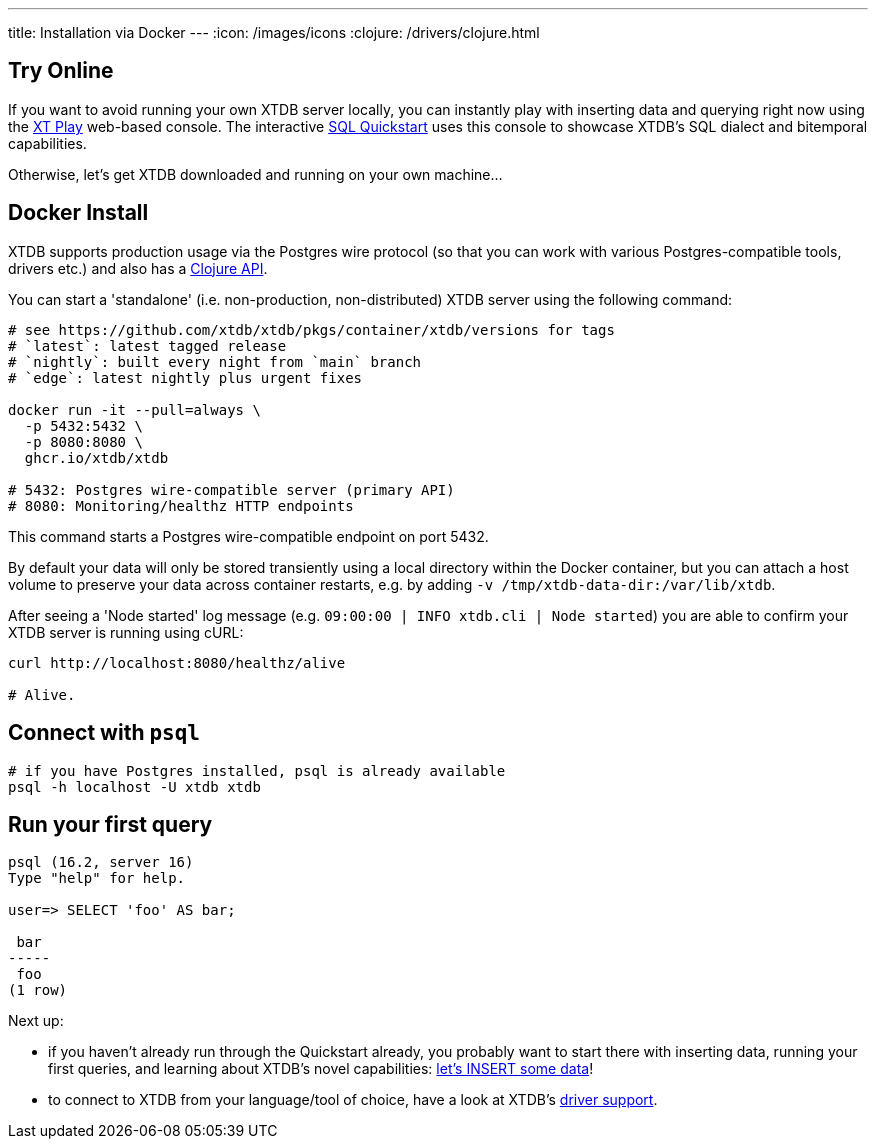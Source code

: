 ---
title: Installation via Docker
---
:icon: /images/icons
:clojure: /drivers/clojure.html

== Try Online

If you want to avoid running your own XTDB server locally, you can instantly play with inserting data and querying right now using the link:https://play.xtdb.com/[XT Play] web-based console. The interactive link:/quickstart/sql-overview.html[SQL Quickstart] uses this console to showcase XTDB's SQL dialect and bitemporal capabilities.

Otherwise, let's get XTDB downloaded and running on your own machine...

== Docker Install

XTDB supports production usage via the Postgres wire protocol (so that you can work with various Postgres-compatible tools, drivers etc.) and also has a link:/drivers/clojure[Clojure API].

You can start a 'standalone' (i.e. non-production, non-distributed) XTDB server using the following command:

[source,bash]
----
# see https://github.com/xtdb/xtdb/pkgs/container/xtdb/versions for tags
# `latest`: latest tagged release
# `nightly`: built every night from `main` branch
# `edge`: latest nightly plus urgent fixes

docker run -it --pull=always \
  -p 5432:5432 \
  -p 8080:8080 \
  ghcr.io/xtdb/xtdb

# 5432: Postgres wire-compatible server (primary API)
# 8080: Monitoring/healthz HTTP endpoints
----

This command starts a Postgres wire-compatible endpoint on port 5432.

By default your data will only be stored transiently using a local directory within the Docker container, but you can attach a host volume to preserve your data across container restarts, e.g. by adding `-v /tmp/xtdb-data-dir:/var/lib/xtdb`.

After seeing a 'Node started' log message (e.g. `09:00:00 | INFO  xtdb.cli | Node started`) you are able to confirm your XTDB server is running using cURL:

[source,bash]
----
curl http://localhost:8080/healthz/alive

# Alive.
----

== Connect with `psql`

[source,bash]
----
# if you have Postgres installed, psql is already available
psql -h localhost -U xtdb xtdb
----

== Run your first query

[source, text]
----
psql (16.2, server 16)
Type "help" for help.

user=> SELECT 'foo' AS bar;

 bar
-----
 foo
(1 row)

----

Next up:

* if you haven't already run through the Quickstart already, you probably want to start there with inserting data, running your first queries, and learning about XTDB's novel capabilities: link:/quickstart/sql-overview[let's INSERT some data]!
* to connect to XTDB from your language/tool of choice, have a look at XTDB's link:/drivers[driver support].
